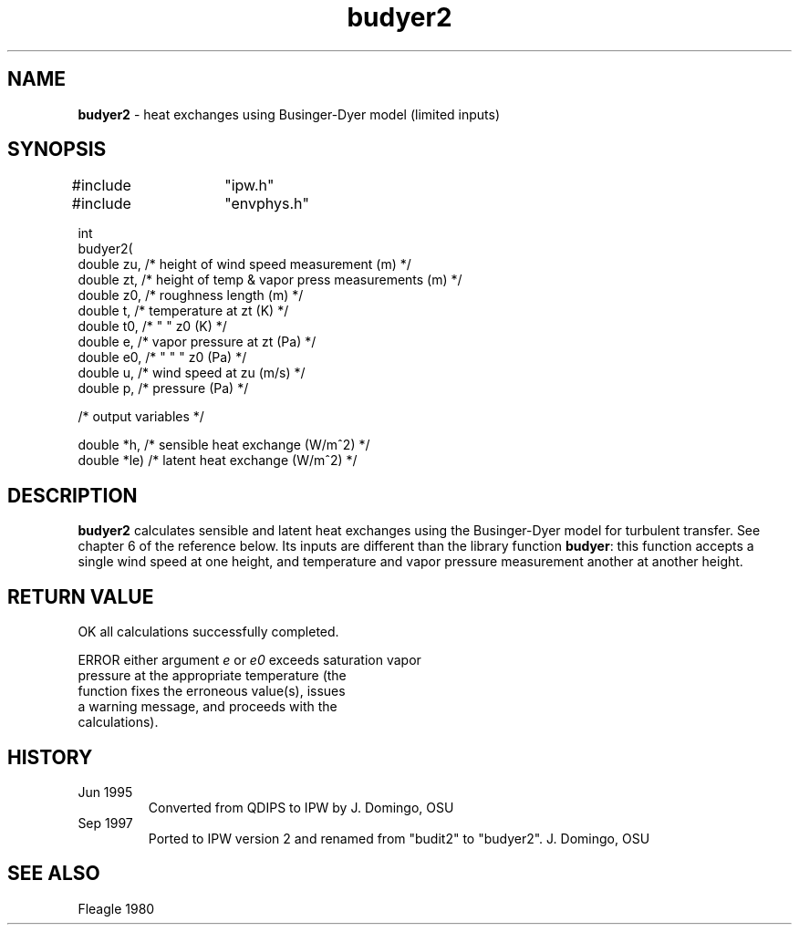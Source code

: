 .TH "budyer2" "3" "5 November 2015" "IPW v2" "IPW Library Functions"
.SH NAME
.PP
\fBbudyer2\fP - heat exchanges using Businger-Dyer model (limited inputs)
.SH SYNOPSIS
.sp
.nf
.ft CR
#include	"ipw.h"
#include	"envphys.h"

int
budyer2(
     double  zu,   /* height of wind speed measurement (m)          */
     double  zt,   /* height of temp & vapor press measurements (m) */
     double  z0,   /* roughness length (m)                          */
     double  t,    /* temperature at zt (K)                         */
     double  t0,   /*      "      "  z0 (K)                         */
     double  e,    /* vapor pressure at zt (Pa)                     */
     double  e0,   /*   "      "     "  z0 (Pa)                     */
     double  u,    /* wind speed at zu (m/s)                        */
     double  p,    /* pressure (Pa)                                 */

  /* output variables */

     double  *h,   /* sensible heat exchange (W/m^2)                */
     double  *le)  /* latent heat exchange (W/m^2)                  */

.ft R
.fi
.SH DESCRIPTION
.PP
\fBbudyer2\fP calculates sensible and latent heat exchanges using
the Businger-Dyer model for turbulent transfer.  See chapter 6 of the
reference below.  Its inputs are different than the library function
\fBbudyer\fP: this function accepts a single
wind speed at one height, and temperature and vapor pressure measurement
another at another height.
.SH RETURN VALUE
.sp
.nf
.ft CR
     OK      all calculations successfully completed.

     ERROR   either argument \fIe\fP or \fIe0\fP exceeds saturation vapor
             pressure at the appropriate temperature (the
             function fixes the erroneous value(s), issues
             a warning message, and proceeds with the
             calculations).

.ft R
.fi
.SH HISTORY
.TP
Jun 1995
Converted from QDIPS to IPW by J. Domingo, OSU
.sp
.TP
Sep 1997
Ported to IPW version 2 and renamed from "budit2" to "budyer2".  J. Domingo, OSU
.SH SEE ALSO
.PP
Fleagle 1980
.br
